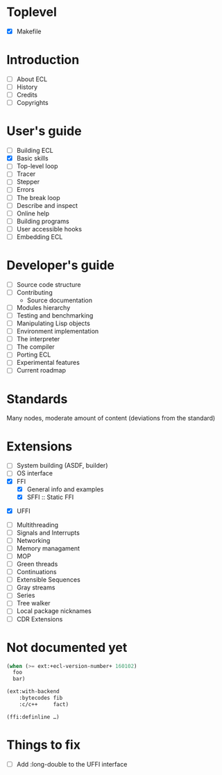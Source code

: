 * Toplevel
- [X] Makefile

* Introduction
- [ ] About ECL
- [ ] History
- [ ] Credits
- [ ] Copyrights

* User's guide
- [-] Building ECL
- [X] Basic skills
- [ ] Top-level loop
- [ ] Tracer
- [ ] Stepper
- [ ] Errors
- [ ] The break loop
- [ ] Describe and inspect
- [ ] Online help
- [ ] Building programs
- [ ] User accessible hooks
- [ ] Embedding ECL

* Developer's guide
- [ ] Source code structure
- [ ] Contributing
  - Source documentation
- [ ] Modules hierarchy
- [ ] Testing and benchmarking
- [ ] Manipulating Lisp objects
- [ ] Environment implementation
- [ ] The interpreter
- [ ] The compiler
- [ ] Porting ECL
- [ ] Experimental features
- [ ] Current roadmap

* Standards
Many nodes, moderate amount of content (deviations from the standard)

* Extensions
- [ ] System building (ASDF, builder)
- [ ] OS interface
- [X] FFI
  - [X] General info and examples
  - [X] SFFI :: Static FFI
# - [ ] LFFI :: Library FFI :: (?) /dlopen etc./
# - [ ] DFFI :: Dynamic FFI
  - [X] UFFI
- [ ] Multithreading
- [ ] Signals and Interrupts
- [ ] Networking
- [ ] Memory managament
- [ ] MOP
- [ ] Green threads
- [ ] Continuations
- [ ] Extensible Sequences
- [ ] Gray streams
- [ ] Series
- [ ] Tree walker
- [ ] Local package nicknames
- [ ] CDR Extensions

* Not documented yet
#+BEGIN_SRC lisp
  (when (>= ext:+ecl-version-number+ 160102)
    foo
    bar)

  (ext:with-backend
      :bytecodes fib
      :c/c++     fact)
  
  (ffi:definline …)
#+END_SRC

* Things to fix
- [ ] Add :long-double to the UFFI interface
